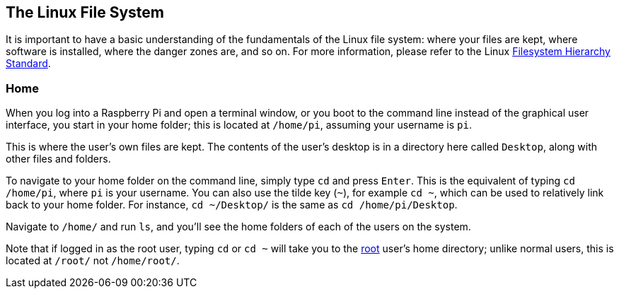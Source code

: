 == The Linux File System

It is important to have a basic understanding of the fundamentals of the Linux file system: where your files are kept, where software is installed, where the danger zones are, and so on. For more information, please refer to the Linux https://wiki.debian.org/FilesystemHierarchyStandard[Filesystem Hierarchy Standard].

=== Home

When you log into a Raspberry Pi and open a terminal window, or you boot to the command line instead of the graphical user interface, you start in your home folder; this is located at `/home/pi`, assuming your username is `pi`.

This is where the user's own files are kept. The contents of the user's desktop is in a directory here called `Desktop`, along with other files and folders.

To navigate to your home folder on the command line, simply type `cd` and press `Enter`. This is the equivalent of typing `cd /home/pi`, where `pi` is your username. You can also use the tilde key (`~`), for example `cd ~`, which can be used to relatively link back to your home folder. For instance, `cd ~/Desktop/` is the same as `cd /home/pi/Desktop`.

Navigate to `/home/` and run `ls`, and you'll see the home folders of each of the users on the system.

Note that if logged in as the root user, typing `cd` or `cd ~` will take you to the xref:using_linux.adoc#root-and-sudo[root] user's home directory; unlike normal users, this is located at `/root/` not `/home/root/`. 

